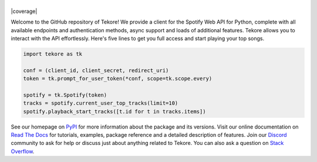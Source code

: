 ======
|logo|
======
|build| |documentation| |coverage|

Welcome to the GitHub repository of Tekore!
We provide a client for the Spotify Web API for Python,
complete with all available endpoints and authentication methods,
async support and loads of additional features.
Tekore allows you to interact with the API effortlessly.
Here's five lines to get you full access and start playing your top songs.

.. code:: python

    import tekore as tk

    conf = (client_id, client_secret, redirect_uri)
    token = tk.prompt_for_user_token(*conf, scope=tk.scope.every)

    spotify = tk.Spotify(token)
    tracks = spotify.current_user_top_tracks(limit=10)
    spotify.playback_start_tracks([t.id for t in tracks.items])

See our homepage on `PyPI`_ for more information
about the package and its versions.
Visit our online documentation on `Read The Docs`_ for tutorials,
examples, package reference and a detailed description of features.
Join our `Discord <https://discord.gg/wcRXgJu>`_ community
to ask for help or discuss just about anything related to Tekore.
You can also ask a question on
`Stack Overflow <https://stackoverflow.com/questions/tagged/tekore>`_.

.. |logo| image:: docs/src/logo_small.png
   :target: `pypi`_
   :alt: logo

.. |build| image:: https://github.com/felix-hilden/tekore/workflows/CI/badge.svg
   :target: https://github.com/felix-hilden/tekore/actions
   :alt: build status

.. |documentation| image:: https://readthedocs.org/projects/tekore/badge/?version=latest
   :target: https://tekore.readthedocs.io/en/latest
   :alt: documentation status

.. _pypi: https://pypi.org/project/tekore
.. _read the docs: https://tekore.readthedocs.io
